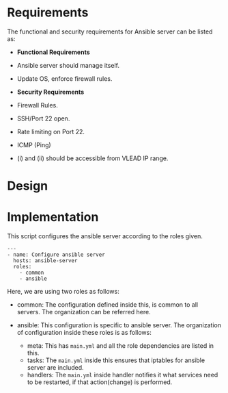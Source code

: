 #+PROPERTY: session *scratch*
#+PROPERTY: results output
#+PROPERTY: tangle ../build/ansible.yml
#+PROPERTY: exports code


* Requirements
The functional and security requirements for Ansible server can be
listed as:

- *Functional Requirements*
+ Ansible server should manage itself.
+ Update OS, enforce firewall rules.

- *Security Requirements*
+ Firewall Rules.
+ SSH/Port 22 open.
+ Rate limiting on Port 22.
+ ICMP (Ping)
+ (i) and (ii) should be accessible from VLEAD IP range.


* Design




* Implementation
This script configures the ansible server according to the roles
given.

#+BEGIN_SRC YML
---
- name: Configure ansible server
  hosts: ansible-server
  roles:
    - common
    - ansible
#+END_SRC

Here, we are using two roles as follows:

- common: The configuration defined inside this, is common to all
  servers. The organization can be referred here.

- ansible: This configuration is specific to ansible server.  The
  organization of configuration inside these roles is as follows:
  + meta: This has =main.yml= and all the role dependencies are listed
    in this.
  + tasks: The =main.yml= inside this ensures that iptables for ansible
    server are included.
  + handlers: The =main.yml= inside handler notifies it what services
    need to be restarted, if that action(change) is performed.
